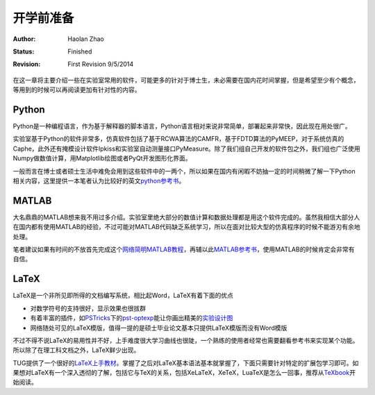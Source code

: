 开学前准备
-----------------

:Author: Haolan Zhao
:status: Finished
:revision: First Revision 9/5/2014

在这一章将主要介绍一些在实验室常用的软件，可能更多的针对于博士生，未必需要在国内花时间掌握，但是希望至少有个概念，等用到的时候可以再阅读更加有针对性的内容。

Python
~~~~~~~~~~~~~~~~~
Python是一种编程语言，作为基于解释器的脚本语言，Python语言相对来说非常简单，部署起来非常快，因此现在用处很广。

实验室基于Python的软件非常多，仿真软件包括了基于RCWA算法的CAMFR，基于FDTD算法的PyMEEP，对于系统仿真的Caphe，此外还有掩模设计软件Ipkiss和实验室自动测量接口PyMeasure。除了我们组自己开发的软件包之外，我们组也广泛使用Numpy做数值计算，用Matplotlib绘图或者PyQt开发图形化界面。

一般而言在博士或者硕士生活中难免会用到这些软件中的一两个，所以如果在国内有闲暇不妨抽一定的时间稍微了解一下Python相关内容，这里提供一本笔者认为比较好的英文\ python参考书_\。

.. _python参考书: http://www.amazon.com/Beginning-Python-Professional-Edition-Professionals/dp/1590599829

MATLAB 
~~~~~~~~~~~~~~~~~
大名鼎鼎的MATLAB想来我不用过多介绍。实验室里绝大部分的数值计算和数据处理都是用这个软件完成的。虽然我相信大部分人在国内都有使用MATLAB的经验，不过可能对MATLAB代码缺乏系统学习，所以在面对比较大型的仿真程序的时候不能游刃有余地处理。

笔者建议如果有时间的不放首先完成这个\ 网络简明MATLAB教程_\，再辅以此\ MATLAB参考书_\，使用MATLAB的时候肯定会非常有自信。

.. _网络简明MATLAB教程: http://www.matlab-cookbook.com/
.. _MATLAB参考书: http://www.amazon.com/MATLAB-Guide-Desmond-J-Higham/dp/0898715784

LaTeX
~~~~~~~~~~~~~~~~~
LaTeX是一个非所见即所得的文档编写系统，相比起Word，LaTeX有着下面的优点

- 对数学符号的支持很好，显示效果也很拔群
- 有着丰富的插件，如\ PSTricks_\下的\ pst-optexp_\能让你画出精美的\ 实验设计图_\
- 网络随处可见的LaTeX模版，值得一提的是硕士毕业论文基本只提供LaTeX模版而没有Word模版

不过不得不说LaTeX的易用性并不好，上手难度很大学习曲线也很陡，一个熟练的使用者经常也需要翻看参考书来实现某个功能。所以除了在理工科文档之外，LaTeX鲜少出现。

TUG提供了一个很好的\ LaTeX上手教材_\。掌握了之后对LaTeX基本语法基本就掌握了，下面只需要针对特定的扩展包学习即可。如果想对LaTeX有一个深入透彻的了解，包括它与TeX的关系，包括XeLaTeX，XeTeX，LuaTeX是怎么一回事，推荐从\ TeXbook_\开始阅读。

.. _PSTricks: http://tug.org/PSTricks/main.cgi/
.. _pst-optexp: http://www.ctan.org/pkg/pst-optexp
.. _实验设计图: http://ftp.snt.utwente.nl/pub/software/tex/graphics/pstricks/contrib/pst-optexp/pst-optexp.pdf
.. _LaTeX上手教材: https://www.tug.org/twg/mactex/tutorials/ltxprimer-1.0.pdf
.. _TeXbook: http://web.mit.edu/jgross/www/LaTeX/texbook.pdf